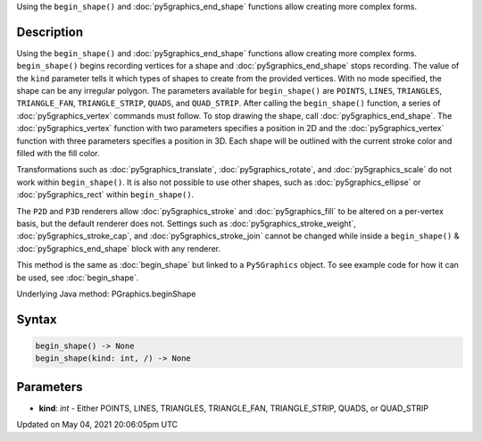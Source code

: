 .. title: Py5Graphics.begin_shape()
.. slug: py5graphics_begin_shape
.. date: 2021-05-04 20:06:05 UTC+00:00
.. tags:
.. category:
.. link:
.. description: py5 Py5Graphics.begin_shape() documentation
.. type: text

Using the ``begin_shape()`` and :doc:`py5graphics_end_shape` functions allow creating more complex forms.

Description
===========

Using the ``begin_shape()`` and :doc:`py5graphics_end_shape` functions allow creating more complex forms. ``begin_shape()`` begins recording vertices for a shape and :doc:`py5graphics_end_shape` stops recording. The value of the ``kind`` parameter tells it which types of shapes to create from the provided vertices. With no mode specified, the shape can be any irregular polygon. The parameters available for ``begin_shape()`` are ``POINTS``, ``LINES``, ``TRIANGLES``, ``TRIANGLE_FAN``, ``TRIANGLE_STRIP``, ``QUADS``, and ``QUAD_STRIP``. After calling the ``begin_shape()`` function, a series of :doc:`py5graphics_vertex` commands must follow. To stop drawing the shape, call :doc:`py5graphics_end_shape`. The :doc:`py5graphics_vertex` function with two parameters specifies a position in 2D and the :doc:`py5graphics_vertex` function with three parameters specifies a position in 3D. Each shape will be outlined with the current stroke color and filled with the fill color. 

Transformations such as :doc:`py5graphics_translate`, :doc:`py5graphics_rotate`, and :doc:`py5graphics_scale` do not work within ``begin_shape()``. It is also not possible to use other shapes, such as :doc:`py5graphics_ellipse` or :doc:`py5graphics_rect` within ``begin_shape()``. 

The ``P2D`` and ``P3D`` renderers allow :doc:`py5graphics_stroke` and :doc:`py5graphics_fill` to be altered on a per-vertex basis, but the default renderer does not. Settings such as :doc:`py5graphics_stroke_weight`, :doc:`py5graphics_stroke_cap`, and :doc:`py5graphics_stroke_join` cannot be changed while inside a ``begin_shape()`` & :doc:`py5graphics_end_shape` block with any renderer.

This method is the same as :doc:`begin_shape` but linked to a ``Py5Graphics`` object. To see example code for how it can be used, see :doc:`begin_shape`.

Underlying Java method: PGraphics.beginShape

Syntax
======

.. code:: python

    begin_shape() -> None
    begin_shape(kind: int, /) -> None

Parameters
==========

* **kind**: `int` - Either POINTS, LINES, TRIANGLES, TRIANGLE_FAN, TRIANGLE_STRIP, QUADS, or QUAD_STRIP


Updated on May 04, 2021 20:06:05pm UTC

